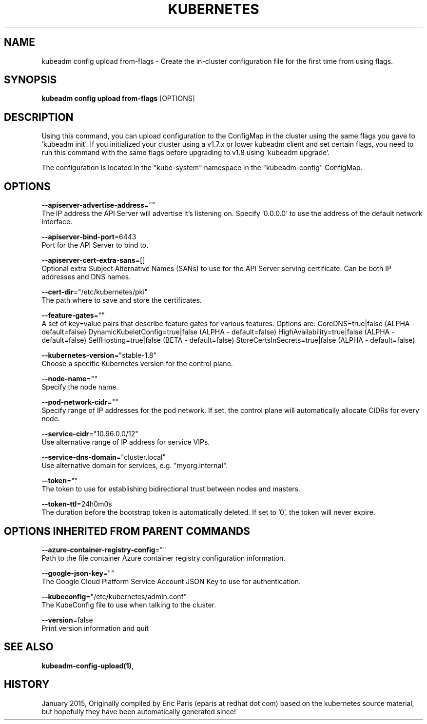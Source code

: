 .TH "KUBERNETES" "1" " kubernetes User Manuals" "Eric Paris" "Jan 2015"  ""


.SH NAME
.PP
kubeadm config upload from\-flags \- Create the in\-cluster configuration file for the first time from using flags.


.SH SYNOPSIS
.PP
\fBkubeadm config upload from\-flags\fP [OPTIONS]


.SH DESCRIPTION
.PP
Using this command, you can upload configuration to the ConfigMap in the cluster using the same flags you gave to 'kubeadm init'.
If you initialized your cluster using a v1.7.x or lower kubeadm client and set certain flags, you need to run this command with the
same flags before upgrading to v1.8 using 'kubeadm upgrade'.

.PP
The configuration is located in the "kube\-system" namespace in the "kubeadm\-config" ConfigMap.


.SH OPTIONS
.PP
\fB\-\-apiserver\-advertise\-address\fP=""
    The IP address the API Server will advertise it's listening on. Specify '0.0.0.0' to use the address of the default network interface.

.PP
\fB\-\-apiserver\-bind\-port\fP=6443
    Port for the API Server to bind to.

.PP
\fB\-\-apiserver\-cert\-extra\-sans\fP=[]
    Optional extra Subject Alternative Names (SANs) to use for the API Server serving certificate. Can be both IP addresses and DNS names.

.PP
\fB\-\-cert\-dir\fP="/etc/kubernetes/pki"
    The path where to save and store the certificates.

.PP
\fB\-\-feature\-gates\fP=""
    A set of key=value pairs that describe feature gates for various features. Options are:
CoreDNS=true|false (ALPHA \- default=false)
DynamicKubeletConfig=true|false (ALPHA \- default=false)
HighAvailability=true|false (ALPHA \- default=false)
SelfHosting=true|false (BETA \- default=false)
StoreCertsInSecrets=true|false (ALPHA \- default=false)

.PP
\fB\-\-kubernetes\-version\fP="stable\-1.8"
    Choose a specific Kubernetes version for the control plane.

.PP
\fB\-\-node\-name\fP=""
    Specify the node name.

.PP
\fB\-\-pod\-network\-cidr\fP=""
    Specify range of IP addresses for the pod network. If set, the control plane will automatically allocate CIDRs for every node.

.PP
\fB\-\-service\-cidr\fP="10.96.0.0/12"
    Use alternative range of IP address for service VIPs.

.PP
\fB\-\-service\-dns\-domain\fP="cluster.local"
    Use alternative domain for services, e.g. "myorg.internal".

.PP
\fB\-\-token\fP=""
    The token to use for establishing bidirectional trust between nodes and masters.

.PP
\fB\-\-token\-ttl\fP=24h0m0s
    The duration before the bootstrap token is automatically deleted. If set to '0', the token will never expire.


.SH OPTIONS INHERITED FROM PARENT COMMANDS
.PP
\fB\-\-azure\-container\-registry\-config\fP=""
    Path to the file container Azure container registry configuration information.

.PP
\fB\-\-google\-json\-key\fP=""
    The Google Cloud Platform Service Account JSON Key to use for authentication.

.PP
\fB\-\-kubeconfig\fP="/etc/kubernetes/admin.conf"
    The KubeConfig file to use when talking to the cluster.

.PP
\fB\-\-version\fP=false
    Print version information and quit


.SH SEE ALSO
.PP
\fBkubeadm\-config\-upload(1)\fP,


.SH HISTORY
.PP
January 2015, Originally compiled by Eric Paris (eparis at redhat dot com) based on the kubernetes source material, but hopefully they have been automatically generated since!
